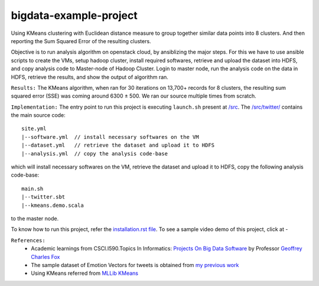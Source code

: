bigdata-example-project
===============================================================================

Using KMeans clustering with Euclidean distance measure to group together similar data points into 8 clusters. And then reporting the Sum Squared Error of the resulting clusters.

Objective is to run analysis algorithm on openstack cloud, by ansiblizing the major steps. For this we have to use ansible scripts to create the VMs, setup hadoop cluster, install required softwares, retrieve and upload the dataset into HDFS, and copy analysis code to Master-node of Hadoop Cluster. Login to master node, run the analysis code on the data in HDFS, retrieve the results, and show the output of algorithm ran.


``Results:``
The KMeans algorithm, when ran for 30 iterations on 13,700+ records for 8 clusters, the resulting sum squared error (SSE) was coming around 6300 ± 500. We ran our source multiple times from scratch.


``Implementation:``
The entry point to run this project is executing ``launch.sh`` present at `/src </src>`_. The `/src/twitter/ </src/twitter/>`_ contains the main source code::

  site.yml
  |--software.yml  // install necessary softwares on the VM
  |--dataset.yml   // retrieve the dataset and upload it to HDFS
  |--analysis.yml  // copy the analysis code-base

which will install necessary softwares on the VM, retrieve the dataset and upload it to HDFS, copy the following analysis code-base::

  main.sh
  |--twitter.sbt
  |--kmeans.demo.scala
  
to the master node.

To know how to run this project, refer the `installation.rst file <installation.rst>`_. To see a sample video demo of this project, click at -

|youtube1|_

.. |youtube1| image:: /docs/images/youtube.logo.png
.. _youtube1: https://youtu.be/PxM0yurCBPQ






``References:``
   * Academic learnings from CSCI.I590.Topics In Informatics: `Projects On Big Data Software <https://www.soic.indiana.edu/graduate/courses/index.html?number=i590&department=INFO>`_ by Professor `Geoffrey Charles Fox <http://www.soic.indiana.edu/all-people/profile.html?profile_id=203>`_
   * The sample dataset of Emotion Vectors for tweets is obtained from `my previous work <https://github.com/mjaglan/TextSentiment.V1.a.public>`_
   * Using KMeans referred from `MLLib KMeans <http://spark.apache.org/docs/latest/mllib-clustering.html#k-means>`_
